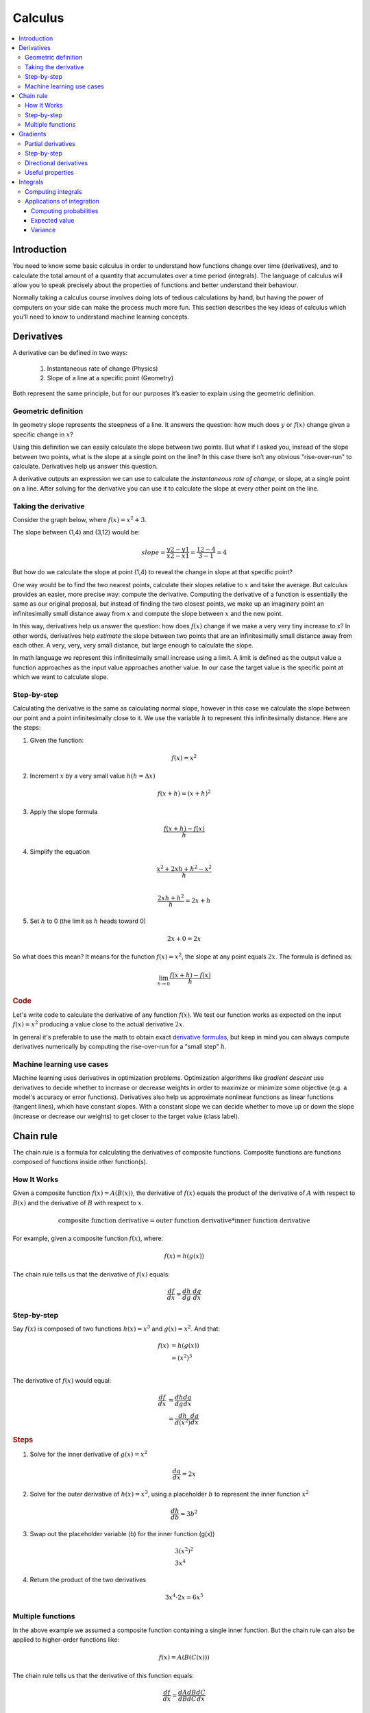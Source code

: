 .. _calculus:

========
Calculus
========

.. contents:: :local:


.. _introduction:

Introduction
============

You need to know some basic calculus in order to understand how functions change over time (derivatives), and to calculate the total amount of a quantity that accumulates over a time period (integrals). The language of calculus will allow you to speak precisely about the properties of functions and better understand their behaviour.

Normally taking a calculus course involves doing lots of tedious calculations by hand, but having the power of computers on your side can make the process much more fun. This section describes the key ideas of calculus which you'll need to know to understand machine learning concepts.


.. _derivative:

Derivatives
===========

A derivative can be defined in two ways:

  #. Instantaneous rate of change (Physics)
  #. Slope of a line at a specific point (Geometry)

Both represent the same principle, but for our purposes it’s easier to explain using the geometric definition.


Geometric definition
--------------------

In geometry slope represents the steepness of a line. It answers the question: how much does :math:`y` or :math:`f(x)` change given a specific change in :math:`x`?

.. image:: images/slope_formula.png
    :align: center

Using this definition we can easily calculate the slope between two points. But what if I asked you, instead of the slope between two points, what is the slope at a single point on the line? In this case there isn’t any obvious "rise-over-run" to calculate. Derivatives help us answer this question.

A derivative outputs an expression we can use to calculate the *instantaneous rate of change*, or slope, at a single point on a line. After solving for the derivative you can use it to calculate the slope at every other point on the line.


Taking the derivative
---------------------

Consider the graph below, where :math:`f(x) = x^2 + 3`.

.. image:: images/calculus_slope_intro.png
    :align: center

The slope between (1,4) and (3,12) would be:

.. math::

  slope = \frac{y2-y1}{x2-x1} = \frac{12-4}{3-1} = 4

But how do we calculate the slope at point (1,4) to reveal the change in slope at that specific point?

One way would be to find the two nearest points, calculate their slopes relative to :math:`x` and take the average. But calculus provides an easier, more precise way: compute the derivative. Computing the derivative of a function is essentially the same as our original proposal, but instead of finding the two closest points, we make up an imaginary point an infinitesimally small distance away from :math:`x` and compute the slope between :math:`x` and the new point.

In this way, derivatives help us answer the question: how does :math:`f(x)` change if we make a very very tiny increase to x? In other words, derivatives help *estimate* the slope between two points that are an infinitesimally small distance away from each other. A very, very, very small distance, but large enough to calculate the slope.

In math language we represent this infinitesimally small increase using a limit. A limit is defined as the output value a function approaches as the input value approaches another value. In our case the target value is the specific point at which we want to calculate slope.


Step-by-step
------------

Calculating the derivative is the same as calculating normal slope, however in this case we calculate the slope between our point and a point infinitesimally close to it. We use the variable :math:`h` to represent this infinitesimally distance. Here are the steps:

1. Given the function:

.. math::

  f(x) = x^2

2. Increment :math:`x` by a very small value :math:`h (h = Δx)`

.. math::

  f(x + h) = (x + h)^2

3. Apply the slope formula

.. math::

  \frac{f(x + h) - f(x)}{h}

4. Simplify the equation

.. math::

  \frac{x^2 + 2xh + h^2 - x^2}{h} \\

  \frac{2xh+h^2}{h} = 2x+h

5. Set :math:`h` to 0 (the limit as :math:`h` heads toward 0)

.. math::

  {2x + 0} = {2x}

So what does this mean? It means for the function :math:`f(x) = x^2`, the slope at any point equals :math:`2x`. The formula is defined as:

.. math::

  \lim_{h\to0}\frac{f(x+h) - f(x)}{h}


.. rubric:: Code


Let's write code to calculate the derivative of any function :math:`f(x)`. We test our function works as expected on the input :math:`f(x)=x^2` producing a value close to the actual derivative :math:`2x`.

.. code-block:: python
   :linenos:

    def get_derivative(func, x):
        """Compute the derivative of `func` at the location `x`."""
        h = 0.0001                          # step size
        return (func(x+h) - func(x)) / h    # rise-over-run

    def f(x): return x**2                   # some test function f(x)=x^2
    x = 3                                   # the location of interest
    computed = get_derivative(f, x)
    actual = 2*x

    computed, actual   # = 6.0001, 6        # pretty close if you ask me...


In general it's preferable to use the math to obtain exact `derivative formulas <https://www.teachoo.com/9722/1227/Differentiation-Formulas/category/Finding-derivative-of-a-function-by-chain-rule/>`_, but keep in mind you can always compute derivatives numerically by computing the rise-over-run for a "small step" :math:`h`. 


Machine learning use cases
--------------------------

Machine learning uses derivatives in optimization problems. Optimization algorithms like *gradient descent* use derivatives to decide whether to increase or decrease weights in order to maximize or minimize some objective (e.g. a model's accuracy or error functions). Derivatives also help us approximate nonlinear functions as linear functions (tangent lines), which have constant slopes. With a constant slope we can decide whether to move up or down the slope (increase or decrease our weights) to get closer to the target value (class label).



.. _chain_rule:

Chain rule
==========

The chain rule is a formula for calculating the derivatives of composite functions. Composite functions are functions composed of functions inside other function(s).

How It Works
------------

Given a composite function :math:`f(x) = A(B(x))`, the derivative of :math:`f(x)` equals the product of the derivative of :math:`A` with respect to :math:`B(x)` and the derivative of :math:`B` with respect to :math:`x`.

.. math::

  \mbox{composite function derivative} = \mbox{outer function derivative} * \mbox{inner function derivative}

For example, given a composite function :math:`f(x)`, where:

.. math::

  f(x) = h(g(x))

The chain rule tells us that the derivative of :math:`f(x)` equals:

.. math::

  \frac{df}{dx} = \frac{dh}{dg} \cdot \frac{dg}{dx}


Step-by-step
------------

Say :math:`f(x)` is composed of two functions :math:`h(x) = x^3` and :math:`g(x) = x^2`. And that:

.. math::

  \begin{align}
  f(x) &= h(g(x)) \\
       &= (x^2)^3 \\
  \end{align}

The derivative of :math:`f(x)` would equal:

.. math::

  \begin{align}
  \frac{df}{dx} &=  \frac{dh}{dg} \frac{dg}{dx} \\
                &=  \frac{dh}{d(x^2)} \frac{dg}{dx}
  \end{align}


.. rubric:: Steps

1. Solve for the inner derivative of :math:`g(x) = x^2`

.. math::

  \frac{dg}{dx} = 2x

2. Solve for the outer derivative of :math:`h(x) = x^3`, using a placeholder :math:`b` to represent the inner function :math:`x^2`

.. math::

  \frac{dh}{db} = 3b^2

3. Swap out the placeholder variable (b) for the inner function (g(x))

.. math::
  \begin{gathered}
  3(x^2)^2 \\
  3x^4
  \end{gathered}

4. Return the product of the two derivatives

.. math::

  3x^4 \cdot 2x = 6x^5


Multiple functions
------------------

In the above example we assumed a composite function containing a single inner function. But the chain rule can also be applied to higher-order functions like:

.. math::

  f(x) = A(B(C(x)))

The chain rule tells us that the derivative of this function equals:

.. math::

  \frac{df}{dx} = \frac{dA}{dB} \frac{dB}{dC} \frac{dC}{dx}

We can also write this derivative equation :math:`f'` notation:

.. math::

  f' = A'(B(C(x)) \cdot B'(C(x)) \cdot C'(x)


.. rubric:: Steps


Given the function :math:`f(x) = A(B(C(x)))`, lets assume:

.. math::

  \begin{align}
  A(x) & = sin(x) \\
  B(x) & = x^2 \\
  C(x) & = 4x
  \end{align}

The derivatives of these functions would be:

.. math::

  \begin{align}
  A'(x) &= cos(x) \\
  B'(x) &= 2x \\
  C'(x) &= 4
  \end{align}

We can calculate the derivative of :math:`f(x)` using the following formula:

.. math::

  f'(x) = A'( (4x)^2) \cdot B'(4x) \cdot C'(x)

We then input the derivatives and simplify the expression:

.. math::

  \begin{align}
  f'(x) &= cos((4x)^2) \cdot 2(4x) \cdot 4 \\
        &= cos(16x^2) \cdot 8x \cdot 4 \\
        &= cos(16x^2)32x
  \end{align}





.. _gradient:

Gradients
=========

A gradient is a vector that stores the partial derivatives of multivariable functions. It helps us calculate the slope at a specific point on a curve for functions with multiple independent variables. In order to calculate this more complex slope, we need to isolate each variable to determine how it impacts the output on its own. To do this we iterate through each of the variables and calculate the derivative of the function after holding all other variables constant. Each iteration produces a partial derivative which we store in the gradient.


Partial derivatives
-------------------

In functions with 2 or more variables, the partial derivative is the derivative of one variable with respect to the others. If we change :math:`x`, but hold all other variables constant, how does :math:`f(x,z)` change? That's one partial derivative. The next variable is :math:`z`. If we change :math:`z` but hold :math:`x` constant, how does :math:`f(x,z)` change? We store partial derivatives in a gradient, which represents the full derivative of the multivariable function.


Step-by-step
------------

Here are the steps to calculate the gradient for a multivariable function:

1. Given a multivariable function

.. math::

  f(x,z) = 2z^3x^2

2. Calculate the derivative with respect to :math:`x`

.. math::

  \frac{df}{dx}(x,z)

3. Swap :math:`2z^3` with a constant value :math:`b`

.. math::

  f(x,z) = bx^2

4. Calculate the derivative with :math:`b` constant

.. math::

  \begin{align}
  \frac{df}{dx} & = \lim_{h\to0}\frac{f(x+h) - f(x)}{h} \\
                & = \lim_{h\to0}\frac{b(x+h)^2 - b(x^2)}{h} \\
                & = \lim_{h\to0}\frac{b((x+h)(x+h)) - bx^2}{h} \\
                & = \lim_{h\to0}\frac{b((x^2 + xh + hx + h^2)) - bx^2}{h} \\
                & = \lim_{h\to0}\frac{bx^2 + 2bxh + bh^2 - bx^2}{h} \\
                & = \lim_{h\to0}\frac{2bxh + bh^2}{h} \\
                & = \lim_{h\to0} 2bx + bh \\
  \end{align}

As :math:`h —> 0`...

  2bx + 0

5. Swap :math:`2z^3` back into the equation, to find the derivative with respect to :math:`x`.

.. math::

  \begin{align}
  \frac{df}{dx}(x,z) &= 2(2z^3)x \\
                     &= 4z^3x
  \end{align}

6. Repeat the above steps to calculate the derivative with respect to :math:`z`

.. math::

  \frac{df}{dz}(x,z) = 6x^2z^2

7. Store the partial derivatives in a gradient

.. math::

   \nabla f(x,z)=\begin{bmatrix}
       \frac{df}{dx} \\
       \frac{df}{dz} \\
      \end{bmatrix}
   =\begin{bmatrix}
       4z^3x \\
       6x^2z^2 \\
      \end{bmatrix}


Directional derivatives
-----------------------

Another important concept is directional derivatives. When calculating the partial derivatives of multivariable functions we use our old technique of analyzing the impact of infinitesimally small increases to each of our independent variables. By increasing each variable we alter the function output in the direction of the slope.

But what if we want to change directions? For example, imagine we’re traveling north through mountainous terrain on a 3-dimensional plane. The gradient we calculated above tells us we’re traveling north at our current location. But what if we wanted to travel southwest? How can we determine the steepness of the hills in the southwest direction? Directional derivatives help us find the slope if we move in a direction different from the one specified by the gradient.


.. rubric:: Math

The directional derivative is computed by taking the dot product [11]_ of the gradient of :math:`f` and a unit vector :math:`\vec{v}` of "tiny nudges" representing the direction. The unit vector describes the proportions we want to move in each direction. The output of this calculation is a scalar number representing how much :math:`f` will change if the current input moves with vector :math:`\vec{v}`.

Let's say you have the function :math:`f(x,y,z)` and you want to compute its directional derivative along the following vector [2]_:

.. math::

 \vec{v}=\begin{bmatrix}
   2 \\
   3 \\
   -1  \\
  \end{bmatrix}


As described above, we take the dot product of the gradient and the directional vector:

.. math::

   \begin{bmatrix}
     \frac{df}{dx} \\
     \frac{df}{dy} \\
     \frac{df}{dz} \\
    \end{bmatrix}
    \cdot
    \begin{bmatrix}
       2 \\
       3 \\
       -1  \\
    \end{bmatrix}


We can rewrite the dot product as:

.. math::

  \nabla_\vec{v} f = 2 \frac{df}{dx} + 3 \frac{df}{dy} - 1 \frac{df}{dz}

This should make sense because a tiny nudge along :math:`\vec{v}` can be broken down into two tiny nudges in the x-direction, three tiny nudges in the y-direction, and a tiny nudge backwards, by −1 in the z-direction.


Useful properties
-----------------

There are two additional properties of gradients that are especially useful in deep learning. The gradient of a function:

  #. Always points in the direction of greatest increase of a function (`explained here <https://betterexplained.com/articles/understanding-pythagorean-distance-and-the-gradient>`_)
  #. Is zero at a local maximum or local minimum






.. _integrals:

Integrals
=========

The integral of :math:`f(x)` corresponds to the computation of the area under the graph of :math:`f(x)`. The area under :math:`f(x)` between the points :math:`x=a` and :math:`x=b` is denoted as follows:

.. math::

   A(a,b) = \int_a^b f(x) \: dx.

.. image:: images/integral_definition.png
   :align: center

The area :math:`A(a,b)` is bounded by the function :math:`f(x)` from above, by the :math:`x`-axis from below, and by two vertical lines at :math:`x=a` and :math:`x=b`. The points :math:`x=a` and :math:`x=b` are called the limits of integration. The :math:`\int` sign comes from the Latin word summa. The integral is the "sum" of the values of :math:`f(x)` between the two limits of integration.

The *integral function* :math:`F(c)` corresponds to the area calculation as a function of the upper limit of integration:

.. math::

  F(c) \equiv \int_0^c \! f(x)\:dx\,.

There are two variables and one constant in this formula. The input variable :math:`c` describes the upper limit of integration. The *integration variable* :math:`x` performs a sweep from :math:`x=0` until :math:`x=c`. The constant :math:`0` describes the lower limit of integration. Note that choosing :math:`x=0` for the starting point of the integral function was an arbitrary choice.

The integral function :math:`F(c)` contains the "precomputed" information about the area under the graph of :math:`f(x)`.  The derivative function :math:`f'(x)` tells us the "slope of the graph" property of the function :math:`f(x)` for all values of :math:`x`. Similarly, the integral function :math:`F(c)` tells us the "area under the graph" property of the function :math:`f(x)` for *all* possible limits of integration.

The area under :math:`f(x)` between :math:`x=a` and :math:`x=b` is obtained by calculating the *change* in the integral function as follows:

.. math::

   A(a,b) = \int_a^b \! f(x)\:dx
   	=  F(b)-F(a).

.. image:: images/integral_as_change_in_antriderivative.png
   :align: center



Computing integrals
-------------------

We can approximate the total area under the function :math:`f(x)` between :math:`x=a` and :math:`x=b` by splitting the region into tiny vertical strips of width :math:`h`, then adding up the areas of the rectangular strips. The figure below shows how to compute the area under :math:`f(x)=x^2` between :math:`x=1` and :math:`x=3` by approximating it as four rectangular strips of width :math:`h=0.5`.

.. image:: images/integral_as_rectangular_strips.png
   :align: center

Usually we want to choose :math:`h` to be a small number so that the approximation is accurate. Here is some sample code that performs integration.

.. code-block:: python
   :linenos:

    def get_integral(func, a, b):
        """Compute the area under `func` between x=a and x=b."""
        h = 0.0001               # width of small rectangle
        x = a                    # start at x=a
        total = 0
        while x <= b:            # continue until x=b
            total += h*func(x)   # area of rect is base*height
            x += h
        return total

    def f(x): return x**2                    # some test function f(x)=x^2
    computed = get_integral(f, 1, 3)
    def actualF(x): return 1.0/3.0*x**3   
    actual = actualF(3) - actualF(1)
    computed, actual    # = 8.6662, 8.6666   # pretty close if you ask me...


You can find integral functions using the derivative formulas and some reverse engineering. To find an integral function of the function :math:`f(x)`, we must find a function :math:`F(x)` such that :math:`F'(x)=f(x)`. Suppose you're given a function :math:`f(x)` and asked to find its integral function :math:`F(x)`:

.. math::

   F(x) = \int \! f(x)\: dx.

This problem is equivalent to finding a function :math:`F(x)` whose derivative is :math:`f(x)`:

.. math::

  F'(x) = f(x).


For example, suppose you want to find the indefinite integral :math:`\int \!x^2\:dx`. We can rephrase this problem as the search for some function :math:`F(x)` such that

.. math::

  F'(x) = x^2.

Remembering the derivative formulas we saw above, you guess that :math:`F(x)` must contain an :math:`x^3` term. Taking the derivative of a cubic term results in a quadratic term. Therefore, the function you are looking for has the form :math:`F(x)=cx^3`, for some constant :math:`c`. Pick the constant :math:`c` that makes this equation true:

.. math::

  F'(x) = 3cx^2 = x^2.

Solving :math:`3c=1`, we find :math:`c=\frac{1}{3}` and so the integral function is

.. math::

  F(x) = \int x^2 \:dx = \frac{1}{3}x^3 + C.

You can verify that :math:`\frac{d}{dx}\left[\frac{1}{3}x^3 + C\right] = x^2`.

You can also verify Integrals using maths. Here is a set of `formulas <https://www.teachoo.com/5643/728/Integration-Formulas---Trig--Definite-Integrals-Properties-and-more/category/Miscellaneous/>`_ for your reference 


Applications of integration
---------------------------

Integral calculations have widespread applications to more areas of science than are practical to list here. Let's explore a few examples related to probabilities.


Computing probabilities
~~~~~~~~~~~~~~~~~~~~~~~

A continuous random variable :math:`X` is described by its probability density function :math:`p(x)`. A probability density function :math:`p(x)` is a positive function for which the total area under the curve is :math:`1`:

.. math::

	  p(x) \geq 0, \forall x 
    \qquad
	   \textrm{and}
	   \qquad
	   \int_{-\infty}^\infty p(x)\; dx = 1.

The probability of observing a value of :math:`X` between :math:`a` and :math:`b` is given by the integral

.. math::

	 \textrm{Pr}(a \leq X \leq b)
   =
	 \int_a^b p(x)\; dx.

Thus, the notion of integration is central to probability theory with continuous random variables.

We also use integration to compute certain characteristic properties of the random variable. The *expected value* and the *variance* are two properties of any random variable :math:`X` that capture important aspects of its behaviour.


Expected value
~~~~~~~~~~~~~~

The *expected value* of the random variable :math:`X` is computed using the formula

.. math::

  \mu
	% \equiv \mathbb{E}_X[X]
	= \int_{-\infty}^\infty x\, p(x).

The expected value is a single number that tells us what value of :math:`X` we can expect to obtain on average from the random variable :math:`X`. The expected value is also called the *average* or the *mean* of the random variable :math:`X`.



Variance
~~~~~~~~

The *variance* of the random variable :math:`X` is defined as follows:

.. math::

   \sigma^2
	 % \equiv  \mathbb{E}_X\!\big[(X-\mu)^2\big] 
	 = \int_{-\infty}^\infty (x-\mu)^2 \, p(x).

The variance formula computes the expectation of the squared distance of the random variable :math:`X` from its expected value. The variance :math:`\sigma^2`, also denoted :math:`\textrm{var}(X)`, gives us an indication of how clustered or spread the values of :math:`X` are. A small variance indicates the outcomes of :math:`X` are tightly clustered near the expected value :math:`\mu`, while a large variance indicates the outcomes of :math:`X` are widely spread. The square root of the variance is called the *standard deviation* and is usually denoted :math:`\sigma`.

The expected value :math:`\mu` and the variance :math:`\sigma^2` are two central concepts in probability theory and statistics because they allow us to characterize any random variable. The expected value is a measure of the *central tendency* of the random variable,  while the variance :math:`\sigma^2` measures its *dispersion*.
Readers familiar with concepts from physics can think of the expected value as the *centre of mass* of the distribution, and the variance as the *moment of inertia* of the distribution.




.. rubric:: References

.. [1] https://en.wikipedia.org/wiki/Derivative
.. [2] https://www.khanacademy.org/math/multivariable-calculus/multivariable-derivatives/partial-derivative-and-gradient-articles/a/directional-derivative-introduction
.. [3] https://en.wikipedia.org/wiki/Partial_derivative
.. [4] https://en.wikipedia.org/wiki/Gradient
.. [5] https://betterexplained.com/articles/vector-calculus-understanding-the-gradient
.. [6] https://www.mathsisfun.com/calculus/derivatives-introduction.html
.. [7] http://tutorial.math.lamar.edu/Classes/CalcI/DefnOfDerivative.aspx
.. [8] https://www.khanacademy.org/math/calculus-home/taking-derivatives-calc/chain-rule-calc/v/chain-rule-introduction
.. [9] http://tutorial.math.lamar.edu/Classes/CalcI/ChainRule.aspx
.. [10] https://youtu.be/pHMzNW8Agq4?t=1m5s
.. [11] https://en.wikipedia.org/wiki/Dot_product

